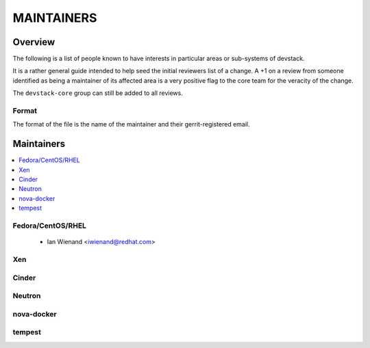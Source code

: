MAINTAINERS
===========


Overview
--------

The following is a list of people known to have interests in
particular areas or sub-systems of devstack.

It is a rather general guide intended to help seed the initial
reviewers list of a change.  A +1 on a review from someone identified
as being a maintainer of its affected area is a very positive flag to
the core team for the veracity of the change.

The ``devstack-core`` group can still be added to all reviews.


Format
~~~~~~

The format of the file is the name of the maintainer and their
gerrit-registered email.


Maintainers
-----------

.. contents:: :local:

Fedora/CentOS/RHEL
~~~~~~~~~~~~~~~~~~

 * Ian Wienand <iwienand@redhat.com>

Xen
~~~

Cinder
~~~~~~

Neutron
~~~~~~~

nova-docker
~~~~~~~~~~~

tempest
~~~~~~~

